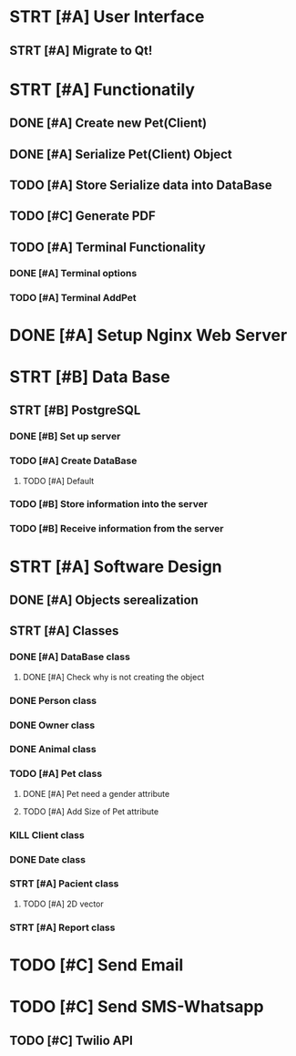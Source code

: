 # Tyra TODO list

* STRT [#A] User Interface
** STRT [#A] Migrate to Qt!
* STRT [#A] Functionatily
** DONE [#A] Create new Pet(Client)
** DONE [#A] Serialize Pet(Client) Object
** TODO [#A] Store Serialize data into DataBase
** TODO [#C] Generate PDF
** TODO [#A] Terminal Functionality
*** DONE [#A] Terminal options
*** TODO [#A] Terminal AddPet
* DONE [#A] Setup Nginx Web Server
* STRT [#B] Data Base
** STRT [#B] PostgreSQL
*** DONE [#B] Set up server
*** TODO [#A] Create DataBase
**** TODO [#A] Default
*** TODO [#B] Store information into the server
*** TODO [#B] Receive information from the server
* STRT [#A] Software Design
** DONE [#A] Objects serealization
** STRT [#A] Classes
*** DONE [#A] DataBase class
**** DONE [#A] Check why is not creating the object
*** DONE Person class
*** DONE Owner class
*** DONE Animal class
*** TODO [#A] Pet class
***** DONE [#A] Pet need a gender attribute
***** TODO [#A] Add Size of Pet attribute
*** KILL Client class
*** DONE Date class
*** STRT [#A] Pacient class
**** TODO [#A] 2D vector
*** STRT [#A] Report class
* TODO [#C] Send Email
* TODO [#C] Send SMS-Whatsapp
** TODO [#C] Twilio API
